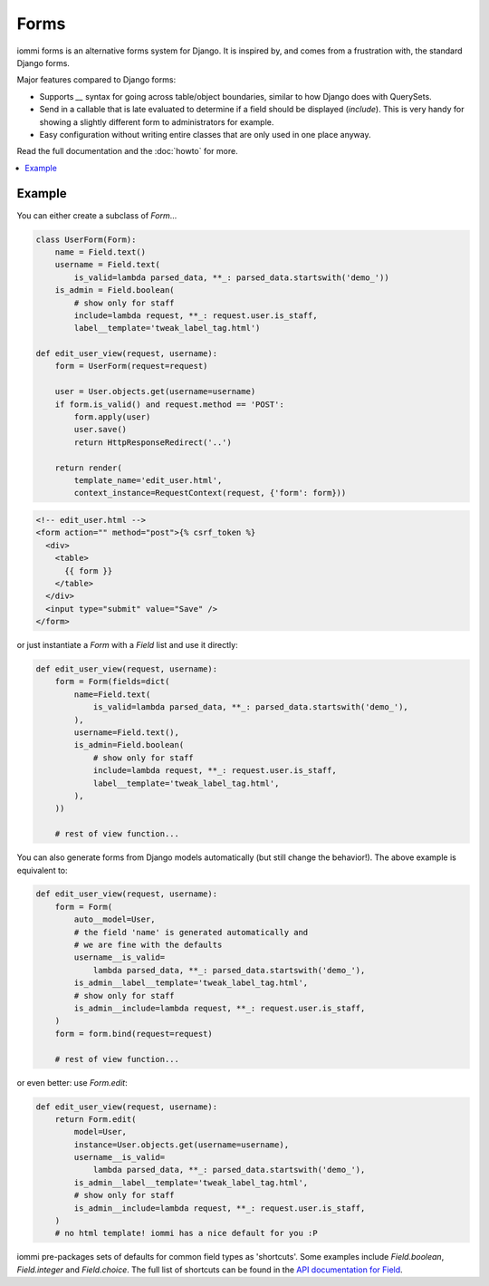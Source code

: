 .. imports
    from django.contrib.auth.models import User
    from iommi._web_compat import HttpResponseRedirect, RequestContext, render

Forms
=====

iommi forms is an alternative forms system for Django. It is inspired by, and
comes from a frustration with, the standard Django forms.

Major features compared to Django forms:

- Supports `__` syntax for going across table/object boundaries, similar to how Django does with QuerySets.
- Send in a callable that is late evaluated to determine if a field should be displayed (`include`). This is very handy for showing a slightly different form to administrators for example.
- Easy configuration without writing entire classes that are only used in one place anyway.

Read the full documentation and the :doc:`howto` for more.

.. contents::
    :local:

Example
-------

You can either create a subclass of `Form`...

.. code:: python

    class UserForm(Form):
        name = Field.text()
        username = Field.text(
            is_valid=lambda parsed_data, **_: parsed_data.startswith('demo_'))
        is_admin = Field.boolean(
            # show only for staff
            include=lambda request, **_: request.user.is_staff,
            label__template='tweak_label_tag.html')

    def edit_user_view(request, username):
        form = UserForm(request=request)

        user = User.objects.get(username=username)
        if form.is_valid() and request.method == 'POST':
            form.apply(user)
            user.save()
            return HttpResponseRedirect('..')

        return render(
            template_name='edit_user.html',
            context_instance=RequestContext(request, {'form': form}))

.. code:: html

    <!-- edit_user.html -->
    <form action="" method="post">{% csrf_token %}
      <div>
        <table>
          {{ form }}
        </table>
      </div>
      <input type="submit" value="Save" />
    </form>

or just instantiate a `Form` with a `Field` list and use it directly:

.. code:: python

    def edit_user_view(request, username):
        form = Form(fields=dict(
            name=Field.text(
                is_valid=lambda parsed_data, **_: parsed_data.startswith('demo_'),
            ),
            username=Field.text(),
            is_admin=Field.boolean(
                # show only for staff
                include=lambda request, **_: request.user.is_staff,
                label__template='tweak_label_tag.html',
            ),
        ))

        # rest of view function...


You can also generate forms from Django models automatically (but still
change the behavior!). The above example is equivalent to:

.. code:: python

    def edit_user_view(request, username):
        form = Form(
            auto__model=User,
            # the field 'name' is generated automatically and
            # we are fine with the defaults
            username__is_valid=
                lambda parsed_data, **_: parsed_data.startswith('demo_'),
            is_admin__label__template='tweak_label_tag.html',
            # show only for staff
            is_admin__include=lambda request, **_: request.user.is_staff,
        )
        form = form.bind(request=request)

        # rest of view function...

or even better: use `Form.edit`:

.. code:: python

    def edit_user_view(request, username):
        return Form.edit(
            model=User,
            instance=User.objects.get(username=username),
            username__is_valid=
                lambda parsed_data, **_: parsed_data.startswith('demo_'),
            is_admin__label__template='tweak_label_tag.html',
            # show only for staff
            is_admin__include=lambda request, **_: request.user.is_staff,
        )
        # no html template! iommi has a nice default for you :P

iommi pre-packages sets of defaults for common field types as 'shortcuts'.
Some examples include `Field.boolean`, `Field.integer` and `Field.choice`.
The full list of shortcuts can be found in the
`API documentation for Field <api.html#iommi.Field>`_.

